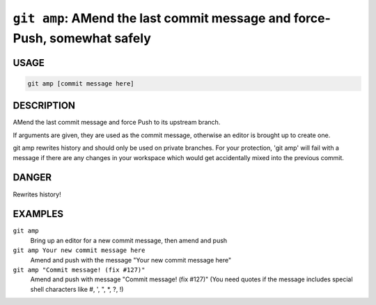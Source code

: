 ``git amp``: AMend the last commit message and force-Push, somewhat safely
--------------------------------------------------------------------------

USAGE
=====

.. code-block:: bash

    git amp [commit message here]

DESCRIPTION
===========

AMend the last commit message and force Push to its upstream branch.

If arguments are given, they are used as the commit message,
otherwise an editor is brought up to create one.

git amp rewrites history and should only be used on private branches.
For your protection, 'git amp' will fail with a message if there are
any changes in your workspace which would get accidentally mixed into
the previous commit.

DANGER
======

Rewrites history!

EXAMPLES
========

``git amp``
    Bring up an editor for a new commit message, then amend and push

``git amp Your new commit message here``
    Amend and push with the message "Your new commit message here"

``git amp "Commit message! (fix #127)"``
    Amend and push with message "Commit message! (fix #127)"
    (You need quotes if the message includes special shell
    characters like #, ', ", *, ?, !)
